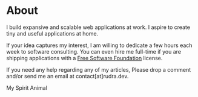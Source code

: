 #+hugo_base_dir: ../
#+hugo_section: about
#+author: rudra kar

* About
   :PROPERTIES:
   :EXPORT_FILE_NAME: _index
   :EXPORT_HUGO_LAYOUT: single
   :CUSTOM_ID: about
   :END:

I build expansive and scalable web applications at work. I aspire to create
tiny and useful applications at home.

If your idea captures my interest, I am willing to dedicate a few hours each
week to software consulting. You can even hire me full-time if you are
shipping applications with a [[https://www.gnu.org/licenses/license-list.html][Free Software Foundation]] license.

If you need any help regarding any of my articles, Please drop a comment
and/or send me an email at contact[at]rudra.dev.


#+BEGIN_EXPORT HTML
  <div class="post-image">
    <img src="/images/loki_2020.jpg"/>
    <span class="img-description"> My Spirit Animal </span>
  </div>
#+END_EXPORT
